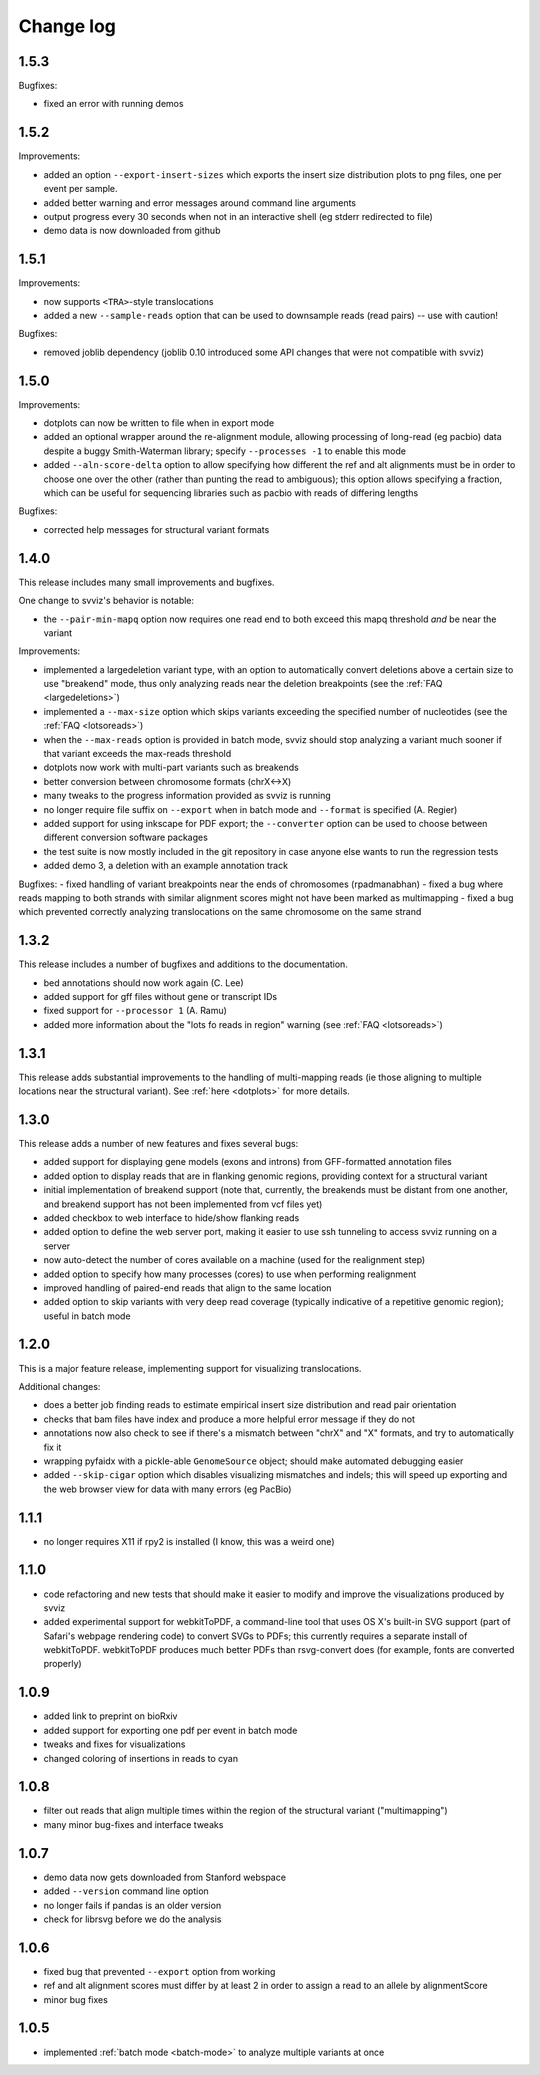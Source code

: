 .. _changelog:

Change log
==========

1.5.3
-----

Bugfixes:

- fixed an error with running demos


1.5.2
-----

Improvements:

- added an option ``--export-insert-sizes`` which exports the insert size distribution plots to png files, one per event per sample.
- added better warning and error messages around command line arguments
- output progress every 30 seconds when not in an interactive shell (eg stderr redirected to file)
- demo data is now downloaded from github


1.5.1
-----

Improvements:

- now supports ``<TRA>``-style translocations
- added a new ``--sample-reads`` option that can be used to downsample reads (read pairs) -- use with caution!

Bugfixes:

- removed joblib dependency (joblib 0.10 introduced some API changes that were not compatible with svviz)


1.5.0
-----

Improvements:

- dotplots can now be written to file when in export mode
- added an optional wrapper around the re-alignment module, allowing processing of long-read (eg pacbio) data despite a buggy Smith-Waterman library; specify ``--processes -1`` to enable this mode
- added ``--aln-score-delta`` option to allow specifying how different the ref and alt alignments must be in order to choose one over the other (rather than punting the read to ambiguous); this option allows specifying a fraction, which can be useful for sequencing libraries such as pacbio with reads of differing lengths

Bugfixes:

- corrected help messages for structural variant formats


1.4.0
-----

This release includes many small improvements and bugfixes.

One change to svviz's behavior is notable:

- the ``--pair-min-mapq`` option now requires one read end to both exceed this mapq threshold *and* be near the variant

Improvements:

- implemented a largedeletion variant type, with an option to automatically convert deletions above a certain size to use "breakend" mode, thus only analyzing reads near the deletion breakpoints (see the :ref:`FAQ <largedeletions>`)
- implemented a ``--max-size`` option which skips variants exceeding the specified number of nucleotides (see the :ref:`FAQ <lotsoreads>`)
- when the ``--max-reads`` option is provided in batch mode, svviz should stop analyzing a variant much sooner if that variant exceeds the max-reads threshold
- dotplots now work with multi-part variants such as breakends
- better conversion between chromosome formats (chrX<->X)
- many tweaks to the progress information provided as svviz is running
- no longer require file suffix on ``--export`` when in batch mode and ``--format`` is specified (A. Regier)
- added support for using inkscape for PDF export; the ``--converter`` option can be used to choose between different conversion software packages
- the test suite is now mostly included in the git repository in case anyone else wants to run the regression tests
- added demo 3, a deletion with an example annotation track

Bugfixes:
- fixed handling of variant breakpoints near the ends of chromosomes (rpadmanabhan)
- fixed a bug where reads mapping to both strands with similar alignment scores might not have been marked as multimapping
- fixed a bug which prevented correctly analyzing translocations on the same chromosome on the same strand


1.3.2
-----
This release includes a number of bugfixes and additions to the documentation.

- bed annotations should now work again (C. Lee)
- added support for gff files without gene or transcript IDs
- fixed support for ``--processor 1`` (A. Ramu)
- added more information about the "lots fo reads in region" warning (see :ref:`FAQ <lotsoreads>`)


1.3.1
-----

This release adds substantial improvements to the handling of multi-mapping reads (ie those aligning to multiple locations near the structural variant). See :ref:`here <dotplots>` for more details.


1.3.0
-----

This release adds a number of new features and fixes several bugs:

- added support for displaying gene models (exons and introns) from GFF-formatted annotation files
- added option to display reads that are in flanking genomic regions, providing context for a structural variant
- initial implementation of breakend support (note that, currently, the breakends must be distant from one another, and breakend support has not been implemented from vcf files yet)
- added checkbox to web interface to hide/show flanking reads
- added option to define the web server port, making it easier to use ssh tunneling to access svviz running on a server
- now auto-detect the number of cores available on a machine (used for the realignment step)
- added option to specify how many processes (cores) to use when performing realignment
- improved handling of paired-end reads that align to the same location
- added option to skip variants with very deep read coverage (typically indicative of a repetitive genomic region); useful in batch mode


1.2.0
-----

This is a major feature release, implementing support for visualizing translocations.

Additional changes:

- does a better job finding reads to estimate empirical insert size distribution and read pair orientation
- checks that bam files have index and produce a more helpful error message if they do not
- annotations now also check to see if there's a mismatch between "chrX" and "X" formats, and try to automatically fix it
- wrapping pyfaidx with a pickle-able ``GenomeSource`` object; should make automated debugging easier
- added ``--skip-cigar`` option which disables visualizing mismatches and indels; this will speed up exporting and the web browser view for data with many errors (eg PacBio)


1.1.1
-----

- no longer requires X11 if rpy2 is installed (I know, this was a weird one)


1.1.0
-----

- code refactoring and new tests that should make it easier to modify and improve the visualizations produced by svviz
- added experimental support for webkitToPDF, a command-line tool that uses OS X's built-in SVG support (part of Safari's webpage rendering code) to convert SVGs to PDFs; this currently requires a separate install of webkitToPDF. webkitToPDF produces much better PDFs than rsvg-convert does (for example, fonts are converted properly)


1.0.9
-----

- added link to preprint on bioRxiv
- added support for exporting one pdf per event in batch mode
- tweaks and fixes for visualizations
- changed coloring of insertions in reads to cyan


1.0.8
-----

- filter out reads that align multiple times within the region of the structural variant ("multimapping")
- many minor bug-fixes and interface tweaks


1.0.7
-----

- demo data now gets downloaded from Stanford webspace
- added ``--version`` command line option
- no longer fails if pandas is an older version
- check for librsvg before we do the analysis


1.0.6
-----

- fixed bug that prevented ``--export`` option from working
- ref and alt alignment scores must differ by at least 2 in order to assign a read to an allele by alignmentScore
- minor bug fixes


1.0.5
-----

- implemented :ref:`batch mode <batch-mode>` to analyze multiple variants at once
